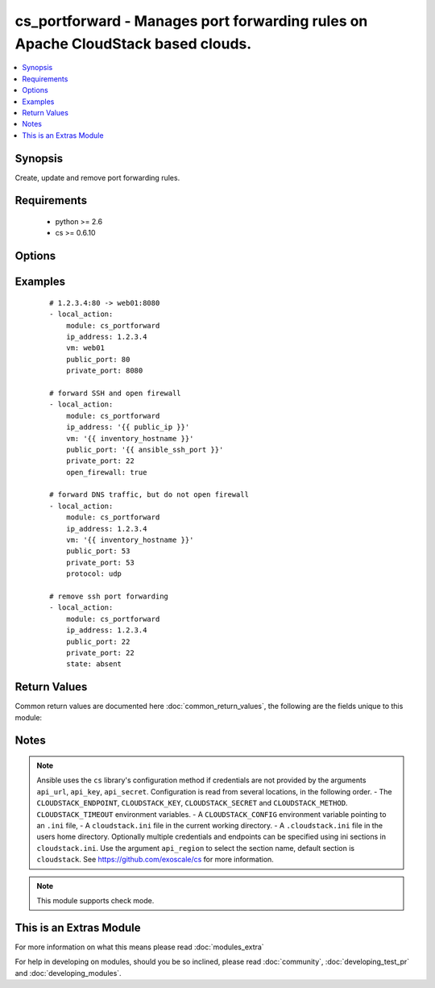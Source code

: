 .. _cs_portforward:


cs_portforward - Manages port forwarding rules on Apache CloudStack based clouds.
+++++++++++++++++++++++++++++++++++++++++++++++++++++++++++++++++++++++++++++++++

.. versionadded:: 2.0


.. contents::
   :local:
   :depth: 1


Synopsis
--------

Create, update and remove port forwarding rules.


Requirements
------------

  * python >= 2.6
  * cs >= 0.6.10


Options
-------

.. raw:: html

    <table border=1 cellpadding=4>
    <tr>
    <th class="head">parameter</th>
    <th class="head">required</th>
    <th class="head">default</th>
    <th class="head">choices</th>
    <th class="head">comments</th>
    </tr>
            <tr>
    <td>account<br/><div style="font-size: small;"></div></td>
    <td>no</td>
    <td></td>
        <td><ul></ul></td>
        <td><div>Account the <code>vm</code> is related to.</div></td></tr>
            <tr>
    <td>api_http_method<br/><div style="font-size: small;"></div></td>
    <td>no</td>
    <td>get</td>
        <td><ul><li>get</li><li>post</li></ul></td>
        <td><div>HTTP method used.</div></td></tr>
            <tr>
    <td>api_key<br/><div style="font-size: small;"></div></td>
    <td>no</td>
    <td></td>
        <td><ul></ul></td>
        <td><div>API key of the CloudStack API.</div></td></tr>
            <tr>
    <td>api_region<br/><div style="font-size: small;"></div></td>
    <td>no</td>
    <td>cloudstack</td>
        <td><ul></ul></td>
        <td><div>Name of the ini section in the <code>cloustack.ini</code> file.</div></td></tr>
            <tr>
    <td>api_secret<br/><div style="font-size: small;"></div></td>
    <td>no</td>
    <td></td>
        <td><ul></ul></td>
        <td><div>Secret key of the CloudStack API.</div></td></tr>
            <tr>
    <td>api_timeout<br/><div style="font-size: small;"></div></td>
    <td>no</td>
    <td>10</td>
        <td><ul></ul></td>
        <td><div>HTTP timeout.</div></td></tr>
            <tr>
    <td>api_url<br/><div style="font-size: small;"></div></td>
    <td>no</td>
    <td></td>
        <td><ul></ul></td>
        <td><div>URL of the CloudStack API e.g. https://cloud.example.com/client/api.</div></td></tr>
            <tr>
    <td>domain<br/><div style="font-size: small;"></div></td>
    <td>no</td>
    <td></td>
        <td><ul></ul></td>
        <td><div>Domain the <code>vm</code> is related to.</div></td></tr>
            <tr>
    <td>ip_address<br/><div style="font-size: small;"></div></td>
    <td>yes</td>
    <td></td>
        <td><ul></ul></td>
        <td><div>Public IP address the rule is assigned to.</div></td></tr>
            <tr>
    <td>open_firewall<br/><div style="font-size: small;"></div></td>
    <td>no</td>
    <td></td>
        <td><ul></ul></td>
        <td><div>Whether the firewall rule for public port should be created, while creating the new rule.</div><div>Use <span class='module'>cs_firewall</span> for managing firewall rules.</div></td></tr>
            <tr>
    <td>poll_async<br/><div style="font-size: small;"></div></td>
    <td>no</td>
    <td>True</td>
        <td><ul></ul></td>
        <td><div>Poll async jobs until job has finished.</div></td></tr>
            <tr>
    <td>private_end_port<br/><div style="font-size: small;"></div></td>
    <td>no</td>
    <td></td>
        <td><ul></ul></td>
        <td><div>End private port for this rule.</div><div>If not specified equal <code>private_port</code>.</div></td></tr>
            <tr>
    <td>private_port<br/><div style="font-size: small;"></div></td>
    <td>yes</td>
    <td></td>
        <td><ul></ul></td>
        <td><div>Start private port for this rule.</div></td></tr>
            <tr>
    <td>project<br/><div style="font-size: small;"></div></td>
    <td>no</td>
    <td></td>
        <td><ul></ul></td>
        <td><div>Name of the project the <code>vm</code> is located in.</div></td></tr>
            <tr>
    <td>protocol<br/><div style="font-size: small;"></div></td>
    <td>no</td>
    <td>tcp</td>
        <td><ul><li>tcp</li><li>udp</li></ul></td>
        <td><div>Protocol of the port forwarding rule.</div></td></tr>
            <tr>
    <td>public_end_port<br/><div style="font-size: small;"></div></td>
    <td>no</td>
    <td></td>
        <td><ul></ul></td>
        <td><div>End public port for this rule.</div><div>If not specified equal <code>public_port</code>.</div></td></tr>
            <tr>
    <td>public_port<br/><div style="font-size: small;"></div></td>
    <td>yes</td>
    <td></td>
        <td><ul></ul></td>
        <td><div>Start public port for this rule.</div></td></tr>
            <tr>
    <td>state<br/><div style="font-size: small;"></div></td>
    <td>no</td>
    <td>present</td>
        <td><ul><li>present</li><li>absent</li></ul></td>
        <td><div>State of the port forwarding rule.</div></td></tr>
            <tr>
    <td>vm<br/><div style="font-size: small;"></div></td>
    <td>no</td>
    <td></td>
        <td><ul></ul></td>
        <td><div>Name of virtual machine which we make the port forwarding rule for.</div><div>Required if <code>state=present</code>.</div></td></tr>
            <tr>
    <td>vm_guest_ip<br/><div style="font-size: small;"></div></td>
    <td>no</td>
    <td></td>
        <td><ul></ul></td>
        <td><div>VM guest NIC secondary IP address for the port forwarding rule.</div></td></tr>
            <tr>
    <td>zone<br/><div style="font-size: small;"></div></td>
    <td>no</td>
    <td></td>
        <td><ul></ul></td>
        <td><div>Name of the zone in which the virtual machine is in.</div><div>If not set, default zone is used.</div></td></tr>
        </table>
    </br>



Examples
--------

 ::

    # 1.2.3.4:80 -> web01:8080
    - local_action:
        module: cs_portforward
        ip_address: 1.2.3.4
        vm: web01
        public_port: 80
        private_port: 8080
    
    # forward SSH and open firewall
    - local_action:
        module: cs_portforward
        ip_address: '{{ public_ip }}'
        vm: '{{ inventory_hostname }}'
        public_port: '{{ ansible_ssh_port }}'
        private_port: 22
        open_firewall: true
    
    # forward DNS traffic, but do not open firewall
    - local_action:
        module: cs_portforward
        ip_address: 1.2.3.4
        vm: '{{ inventory_hostname }}'
        public_port: 53
        private_port: 53
        protocol: udp
    
    # remove ssh port forwarding
    - local_action:
        module: cs_portforward
        ip_address: 1.2.3.4
        public_port: 22
        private_port: 22
        state: absent

Return Values
-------------

Common return values are documented here :doc:`common_return_values`, the following are the fields unique to this module:

.. raw:: html

    <table border=1 cellpadding=4>
    <tr>
    <th class="head">name</th>
    <th class="head">description</th>
    <th class="head">returned</th>
    <th class="head">type</th>
    <th class="head">sample</th>
    </tr>

        <tr>
        <td> vm_name </td>
        <td> Name of the virtual machine. </td>
        <td align=center> success </td>
        <td align=center> string </td>
        <td align=center> web-01 </td>
    </tr>
            <tr>
        <td> vm_display_name </td>
        <td> Display name of the virtual machine. </td>
        <td align=center> success </td>
        <td align=center> string </td>
        <td align=center> web-01 </td>
    </tr>
            <tr>
        <td> protocol </td>
        <td> Protocol. </td>
        <td align=center> success </td>
        <td align=center> string </td>
        <td align=center> tcp </td>
    </tr>
            <tr>
        <td> tags </td>
        <td> Tags related to the port forwarding. </td>
        <td align=center> success </td>
        <td align=center> list </td>
        <td align=center> [] </td>
    </tr>
            <tr>
        <td> public_port </td>
        <td> Start port on the public IP address. </td>
        <td align=center> success </td>
        <td align=center> int </td>
        <td align=center> 80 </td>
    </tr>
            <tr>
        <td> public_end_port </td>
        <td> End port on the public IP address. </td>
        <td align=center> success </td>
        <td align=center> int </td>
        <td align=center> 80 </td>
    </tr>
            <tr>
        <td> private_port </td>
        <td> Start port on the virtual machine's IP address. </td>
        <td align=center> success </td>
        <td align=center> int </td>
        <td align=center> 80 </td>
    </tr>
            <tr>
        <td> private_end_port </td>
        <td> End port on the virtual machine's IP address. </td>
        <td align=center> success </td>
        <td align=center> int </td>
        <td align=center>  </td>
    </tr>
            <tr>
        <td> ip_address </td>
        <td> Public IP address. </td>
        <td align=center> success </td>
        <td align=center> string </td>
        <td align=center> 1.2.3.4 </td>
    </tr>
            <tr>
        <td> id </td>
        <td> UUID of the public IP address. </td>
        <td align=center> success </td>
        <td align=center> string </td>
        <td align=center> a6f7a5fc-43f8-11e5-a151-feff819cdc9f </td>
    </tr>
            <tr>
        <td> vm_guest_ip </td>
        <td> IP of the virtual machine. </td>
        <td align=center> success </td>
        <td align=center> string </td>
        <td align=center> 10.101.65.152 </td>
    </tr>
        
    </table>
    </br></br>

Notes
-----

.. note:: Ansible uses the ``cs`` library's configuration method if credentials are not provided by the arguments ``api_url``, ``api_key``, ``api_secret``. Configuration is read from several locations, in the following order. - The ``CLOUDSTACK_ENDPOINT``, ``CLOUDSTACK_KEY``, ``CLOUDSTACK_SECRET`` and ``CLOUDSTACK_METHOD``. ``CLOUDSTACK_TIMEOUT`` environment variables. - A ``CLOUDSTACK_CONFIG`` environment variable pointing to an ``.ini`` file, - A ``cloudstack.ini`` file in the current working directory. - A ``.cloudstack.ini`` file in the users home directory. Optionally multiple credentials and endpoints can be specified using ini sections in ``cloudstack.ini``. Use the argument ``api_region`` to select the section name, default section is ``cloudstack``. See https://github.com/exoscale/cs for more information.
.. note:: This module supports check mode.


    
This is an Extras Module
------------------------

For more information on what this means please read :doc:`modules_extra`

    
For help in developing on modules, should you be so inclined, please read :doc:`community`, :doc:`developing_test_pr` and :doc:`developing_modules`.

